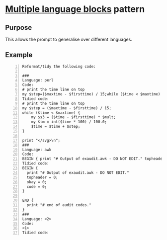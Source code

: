 * _Multiple language blocks_ pattern
** Purpose
This allows the prompt to generalise over different languages.

** Example
#+BEGIN_SRC text -n :async :results verbatim code
  Reformat/tidy the following code:
  
  ###
  Language: perl
  Code:
  # print the time line on top
  my $step=($maxtime - $firsttime) / 15;while ($time < $maxtime) { my $s3=($time - $firsttime) * $mult;my $tm=int($time * 100) / 100.0;$time=$time + $step;};print "</svg>\n";
  Tidied code:
  # print the time line on top
  my $step = ($maxtime - $firsttime) / 15;
  while ($time < $maxtime) {
      my $s3 = ($time - $firsttime) * $mult;
      my $tm = int($time * 100) / 100.0;
      $time = $time + $step;
  }
  
  print "</svg>\n";
  ###
  Language: awk
  Code:
  BEGIN { print "# Output of exaudit.awk - DO NOT EDIT." topheader = 0; okay = 0; code = 0; } END { print "# end of audit codes." }
  Tidied code:
  BEGIN {
    print "# Output of exaudit.awk - DO NOT EDIT."
    topheader = 0;
    okay = 0;
    code = 0;
  }
  
  END {
    print "# end of audit codes."
  }
  ###
  Language: <2>
  Code:
  <1>
  Tidied code:
#+END_SRC